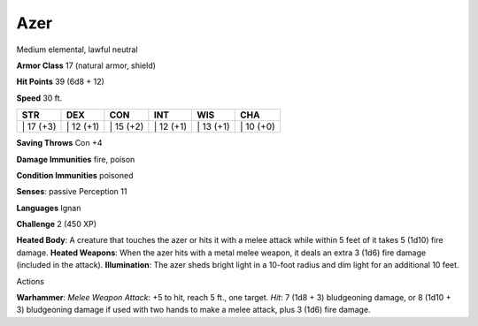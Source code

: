 Azer  
---------


Medium elemental, lawful neutral

**Armor Class** 17 (natural armor, shield)

**Hit Points** 39 (6d8 + 12)

**Speed** 30 ft.

+--------------+--------------+--------------+--------------+--------------+--------------+
| STR          | DEX          | CON          | INT          | WIS          | CHA          |
+==============+==============+==============+==============+==============+==============+
| \| 17 (+3)   | \| 12 (+1)   | \| 15 (+2)   | \| 12 (+1)   | \| 13 (+1)   | \| 10 (+0)   |
+--------------+--------------+--------------+--------------+--------------+--------------+

**Saving Throws** Con +4

**Damage Immunities** fire, poison

**Condition Immunities** poisoned

**Senses**: passive Perception 11

**Languages** Ignan

**Challenge** 2 (450 XP)

**Heated Body**: A creature that touches the azer or hits it with a
melee attack while within 5 feet of it takes 5 (1d10) fire damage.
**Heated Weapons**: When the azer hits with a metal melee weapon, it
deals an extra 3 (1d6) fire damage (included in the attack).
**Illumination**: The azer sheds bright light in a 10-foot radius and
dim light for an additional 10 feet.

Actions

**Warhammer**: *Melee Weapon Attack*: +5 to hit, reach 5 ft., one
target. *Hit*: 7 (1d8 + 3) bludgeoning damage, or 8 (1d10 + 3)
bludgeoning damage if used with two hands to make a melee attack, plus 3
(1d6) fire damage.
